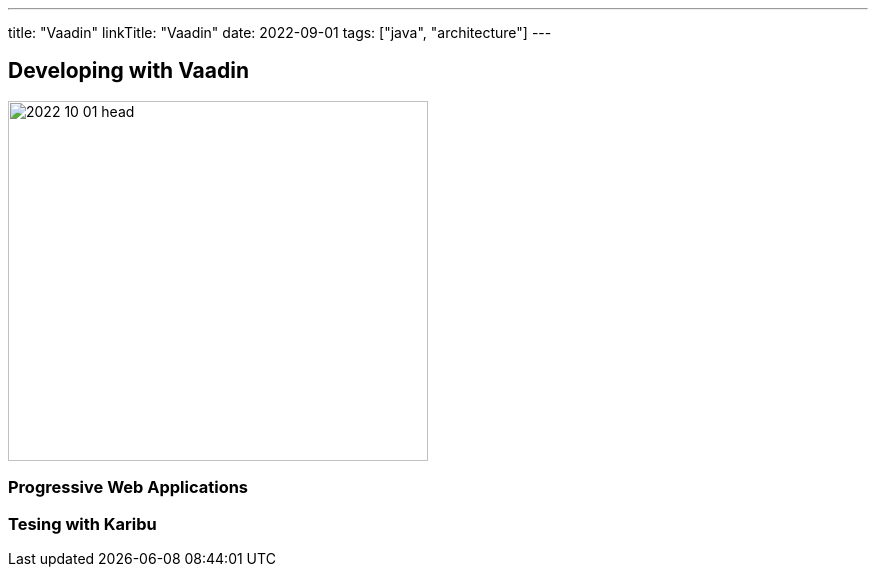 ---
title: "Vaadin"
linkTitle: "Vaadin"
date: 2022-09-01
tags: ["java", "architecture"]
---

== Developing with Vaadin
:author: Marcel Baumann
:email: <marcel.baumann@tangly.net>
:homepage: https://www.tangly.net/
:company: https://www.tangly.net/[tangly llc]

image::2022-10-01-head.jpg[width=420,height=360,role=left]

=== Progressive Web Applications

=== Tesing with Karibu
